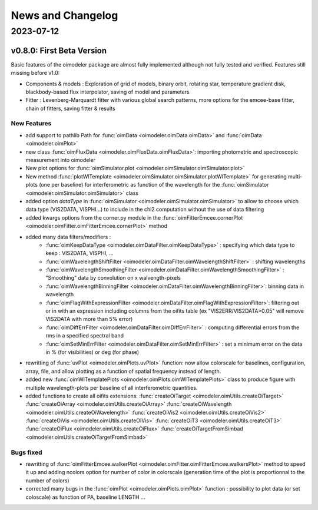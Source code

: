 .. _news:

News and Changelog
==================


2023-07-12
----------

v0.8.0:  First Beta Version
^^^^^^^^^^^^^^^^^^^^^^^^^^^

Basic features of the oimodeler package are almost fully implemented although not fully tested and verified. Features still missing before v1.0:

- Components & models : Exploration of grid of models, binary orbit, rotating star, temperature gradient disk, blackbody-based flux interpolator, saving of model and parameters

- Fitter : Levenberg-Marquardt fitter with various global search patterns, more options for the emcee-base fitter, chain of fitters, saving fitter & results


New Features
::::::::::::

- add support to pathlib Path for :func:`oimData <oimodeler.oimData.oimData>` and :func:`oimData <oimodeler.oimPlot>` 

- new class :func:`oimFluxData <oimodeler.oimFluxData.oimFluxData>`: importing photometric and spectroscopic measurement into oimodeler

- New plot options for :func:`oimSimulator.plot <oimodeler.oimSimulator.oimSimulator.plot>`

- New method :func:`plotWlTemplate <oimodeler.oimSimulator.oimSimulator.plotWlTemplate>` for generating multi-plots (one per baseline) for interferometric as function of the wavelength for the :func:`oimSimulator <oimodeler.oimSimulator.oimSimulator>`  class

- added option `dataType` in :func:`oimSimulator <oimodeler.oimSimulator.oimSimulator>` to allow to choose which data type (VIS2DATA, VISPHI...) to include in the chi2 computation without the use of data filtering

- added kwargs options from the corner.py module in the :func:`oimFitterEmcee.cornerPlot <oimodeler.oimFitter.oimFitterEmcee.cornerPlot>` method

- added many data filters/modifiers : 
    - :func:`oimKeepDataType <oimodeler.oimDataFilter.oimKeepDataType>` : specifying which data type to keep : VIS2DATA, VISPHI, ...
    - :func:`oimWavelengthShiftFilter <oimodeler.oimDataFilter.oimWavelengthShiftFilter>` : shifting wavelengths 
    - :func:`oimWavelengthSmoothingFilter <oimodeler.oimDataFilter.oimWavelengthSmoothingFilter>` : "Smoothing" data by convolution on x walvength-pixels
    - :func:`oimWavelengthBinningFilter  <oimodeler.oimDataFilter.oimWavelengthBinningFilter>`: binning data in wavelength 
    - :func:`oimFlagWithExpressionFilter  <oimodeler.oimDataFilter.oimFlagWithExpressionFilter>`: filtering out or in with an expression including columns from the oifits table (ex "VIS2ERR/VIS2DATA>0.05" will remove VIS2DATA with more than 5% error)
    - :func:`oimDiffErrFilter  <oimodeler.oimDataFilter.oimDiffErrFilter>` : computing differential errors from the rms in a specified spectral band
    - :func:`oimSetMinErrFilter  <oimodeler.oimDataFilter.oimSetMinErrFilter>` : set a minimum error on the data in % (for visibilities) or deg (for phase)
    
- rewritting of :func:`uvPlot <oimodeler.oimPlots.uvPlot>` function: now allow colorscale for baselines, configuration, array, file, and allow plotting as a function of spatial frequency instead of length.

- added new :func:`oimWlTemplatePlots <oimodeler.oimPlots.oimWlTemplatePlots>` class to produce figure with multiple wavelength-plots per baseline of all interferometric quantities.

- added functions to create all oifits extensions: :func:`createOiTarget <oimodeler.oimUtils.createOiTarget>` :func:`createOiArray <oimodeler.oimUtils.createOiArray>` :func:`createOiWavelength <oimodeler.oimUtils.createOiWavelength>`  :func:`createOiVis2 <oimodeler.oimUtils.createOiVis2>` :func:`createOiVis <oimodeler.oimUtils.createOiVis>`  :func:`createOiT3 <oimodeler.oimUtils.createOiT3>` :func:`createOiFlux <oimodeler.oimUtils.createOiFlux>` :func:`createOiTargetFromSimbad <oimodeler.oimUtils.createOiTargetFromSimbad>` 

Bugs fixed
::::::::::

- rewritting of :func:`oimFitterEmcee.walkerPlot <oimodeler.oimFitter.oimFitterEmcee.walkersPlot>` method to speed it up and adding ncolors option for number of color in colorscale (generation time of the plot is proportionnal to the number of colors)

- corrected many bugs in the :func:`oimPlot <oimodeler.oimPlots.oimPlot>` function : possibility to plot data (or set coloscale) as function of PA, baseline LENGTH ...





